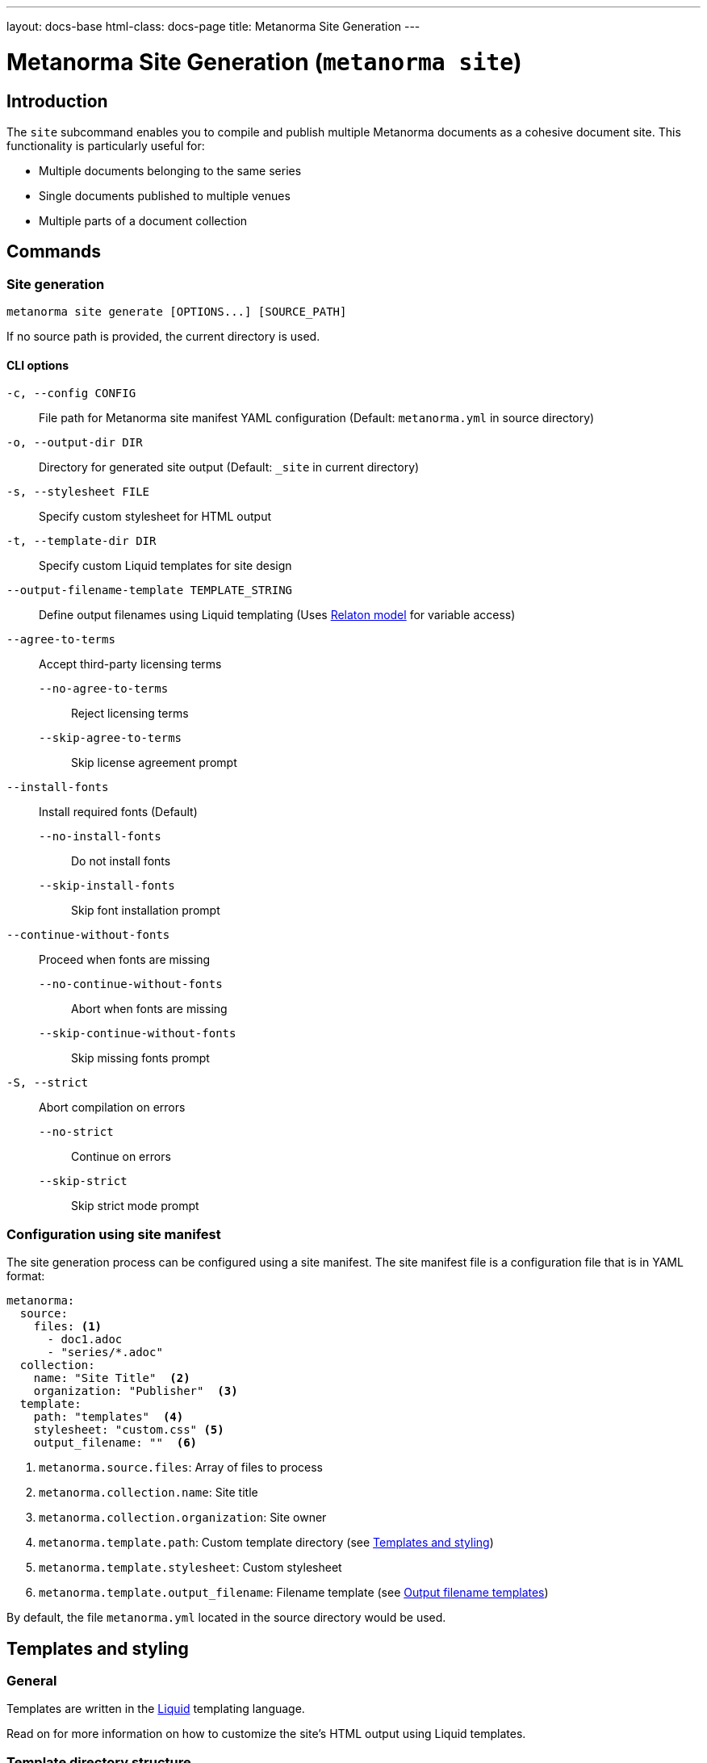 ---
layout: docs-base
html-class: docs-page
title: Metanorma Site Generation
---

:example-template-url: https://github.com/relaton/relaton-cli/tree/1c5170dcefa5692e016f08d80cd29fddd1cc47d4/templates

= Metanorma Site Generation (`metanorma site`)

== Introduction

The `site` subcommand enables you to compile and publish multiple Metanorma
documents as a cohesive document site.
This functionality is particularly useful for:

* Multiple documents belonging to the same series
* Single documents published to multiple venues
* Multiple parts of a document collection

== Commands

=== Site generation

[source,sh]
----
metanorma site generate [OPTIONS...] [SOURCE_PATH]
----

If no source path is provided, the current directory is used.

==== CLI options

`-c, --config CONFIG`:: File path for Metanorma site manifest YAML configuration
(Default: `metanorma.yml` in source directory)

`-o, --output-dir DIR`:: Directory for generated site output
(Default: `_site` in current directory)

[[cli-stylesheet]]
`-s, --stylesheet FILE`:: Specify custom stylesheet for HTML output

`-t, --template-dir DIR`:: Specify custom Liquid templates for site design

`--output-filename-template TEMPLATE_STRING`::
Define output filenames using Liquid templating
(Uses
link:https://github.com/metanorma/metanorma/blob/d06ef49c90862bc08b2fc19f882094b6e6234249/lib/metanorma/compile/relaton_drop.rb[Relaton model]
for variable access)

`--agree-to-terms`:: Accept third-party licensing terms

`--no-agree-to-terms`::: Reject licensing terms

`--skip-agree-to-terms`::: Skip license agreement prompt

`--install-fonts`:: Install required fonts (Default)

`--no-install-fonts`::: Do not install fonts

`--skip-install-fonts`::: Skip font installation prompt

`--continue-without-fonts`:: Proceed when fonts are missing

`--no-continue-without-fonts`::: Abort when fonts are missing

`--skip-continue-without-fonts`::: Skip missing fonts prompt

`-S, --strict`:: Abort compilation on errors

`--no-strict`::: Continue on errors

`--skip-strict`::: Skip strict mode prompt


=== Configuration using site manifest

The site generation process can be configured using a site manifest.
The site manifest file is a configuration file that is in YAML format:

[source,yaml]
----
metanorma:
  source:
    files: <1>
      - doc1.adoc
      - "series/*.adoc"
  collection:
    name: "Site Title"  <2>
    organization: "Publisher"  <3>
  template:
    path: "templates"  <4>
    stylesheet: "custom.css" <5>
    output_filename: ""  <6>
----
<1> `metanorma.source.files`: Array of files to process
<2> `metanorma.collection.name`: Site title
<3> `metanorma.collection.organization`: Site owner
<4> `metanorma.template.path`:  Custom template directory (see <<_templates_and_styling>>)
<5> [[manifest-stylesheet]] `metanorma.template.stylesheet`:  Custom stylesheet
<6> `metanorma.template.output_filename`:  Filename template (see <<_output_filename_templates>>)

By default, the file `metanorma.yml` located in the source directory would be
used.

== Templates and styling

=== General

Templates are written in the
link:https://shopify.github.io/liquid/[Liquid^]
templating language.

Read on for more information on how to customize the site's HTML output
using Liquid templates.

=== Template directory structure

The `-t, --template-dir` option allows customization of the site's HTML output
using Liquid templates.

The template directory must contain:

`_index.liquid`:: Main template for the site's index page

`__document_.liquid`:: Template for individual document entries
+
NOTE:  The name of this file actually depends on how it is referenced in the index
template.
See official documentation on
link:https://shopify.github.io/liquid/tags/template/#include[include^]
(which is being deprecated)
and
link:https://shopify.github.io/liquid/tags/template/#render[render^]
for more information.

CSS stylesheet:: Specify the path to the stylesheet,
of which the content can be referenced in templates using the
<<css-variable,`css` variable>>.
+
The path can be specified in the site manifest under the
<<manifest-stylesheet,`metanorma.template.stylesheet` key>>,
or via the CLI using the <<cli-stylesheet,`-s, --stylesheet` option>>.

For a more detailed example of what a template directory might look like,
see the
link:{example-template-url}[default templates^]
in the
link:https://github.com/relaton/relaton-cli[Relaton CLI repository^].


==== Template variables

The index template (`_index.liquid`) has access to:

* `title` - Collection title from configuration
* `author` - Collection author/organization
* `date` - Generation date
* `css` - Stylesheet content [[css-variable]]
* `metanorma_v` - Metanorma version (if available)
* `documents` - Array of document entries

The document template
(_e.g._, `_document.liquid`, via the `document` template variable)
has access to:

* `docid.id` - Document identifier
* `title` - Document title
* `html` - HTML file path
* `pdf` - PDF file path
* `doc` - Word document path
* `xml` - XML file path
* `rxl` - Relaton XML file path
* `uri` - Document URI
* `doctype.type` - Document type
* `edition.content` - Edition information
* `docstatus.stage` - Document status
* `revdate` - Revision date

.Example `_index.liquid` template
[example]
[source,liquid]
----
<!-- _index.liquid -->
<!DOCTYPE html>
<html>
  <head>
    <title>{{ title }}</title>
    <style>{{ css }}</style>
  </head>
  <body>
    <h1>{{ title }}</h1>
    <div class="documents">
      {% render 'document' for documents as document %}
    </div>
    <footer>Generated: {{ date }}</footer>
  </body>
</html>
----

NOTE: The example uses the `render` tag instead of `include` as this the
recommended way to include templates in Liquid.
The `for` parameter allows iteration through the documents collection while
maintaining proper variable scoping.

.Example `__document_.liquid` template
[example]
[source,liquid]
----
<!-- _document.liquid -->
<div class="document">
  <h2><a href="{{ document.html }}">{{ document.docid.id }}</a></h2>
  <p class="title">{{ document.title }}</p>
  <p class="status">Status: {{ document.docstatus.stage }}</p>
  {% if document.pdf %}
    <a href="{{ document.pdf }}">PDF</a>
  {% endif %}
</div>
----

For a more detailed example of what a template might look like,
see the
link:{example-template-url}[default Liquid templates^].

== Output filename templates

=== General

Templates are written in the
link:https://shopify.github.io/liquid/[Liquid^]
templating language.

Liquid template variables for a document can be used to customize the output
filenames across all output formats.

For the list of available variables,
see the <<_available_variables>> section.

=== Default behavior

When an empty string is passed as the template (or when no template is
specified),
the system generates a normalized version of the document identifier.

[example]
====
For a document with identifier "ISO/IEC FDIS 12345-3",
the default output would be:

[source]
----
iso-iec-fdis-12345-3
----

The generated document files would be named accordingly:

----
_site/
├── index.html
├── documents.xml
└── documents/
    ├── iso-iec-fdis-12345-3.html
    ├── iso-iec-fdis-12345-3.doc
    ├── iso-iec-fdis-12345-3.pdf
    ├── iso-iec-fdis-12345-3.rxl
    └── iso-iec-fdis-12345-3.xml
----
====

=== Available variables

Templates can access document metadata through the `document` object:

* `docidentifier` - Full document identifier
* `language` - Document language code
* `edition` - Edition number
* `doctype` - Document type
* `docnumber` - Document number
* `partnumber` - Part number (if applicable)

.Example using liquid filters
[example]
[source,yaml]
----
metanorma:
  template:
    output_filename: "{{ document.docidentifier | downcase | replace: '/' , '-' }}"
----

.Example using conditionals
[example]
[source,yaml]
----
metanorma:
  template:
    output_filename: |
      {%- if document.doctype == 'international-standard' -%}
        iso-
      {%- else -%}
        std-
      {%- endif -%}
      {{- document.docnumber -}}
      {%- if document.partnumber %}-{{ document.partnumber }}{% endif %}
----

This demonstrates:

* link:https://shopify.github.io/liquid/tags/control-flow/[Conditional logic^]
  based on document type
* Optional part number inclusion
* Multi-line template formatting
** link:https://shopify.github.io/liquid/basics/whitespace/[Whitespace trimming^]
   with `{%-`, `-%}`, and `{{-`, `-}}`

=== Template filters

Common Liquid filters available:

link:https://shopify.github.io/liquid/filters/downcase/[`downcase`^]:: Convert to lowercase

link:https://shopify.github.io/liquid/filters/replace/[`replace`^]:: String replacement

link:https://shopify.github.io/liquid/filters/strip/[`strip`^]:: Remove leading/trailing whitespace

For the full list of available Liquid filters,
see link:https://shopify.github.io/liquid/filters/[Liquid Filters^].

=== Error handling

* Invalid syntax raises `Liquid::SyntaxError`
* Missing variables are replaced with empty strings

.Example with missing variable:
[example]
[source,yaml]
----
# Template: "{{ nonexistent }}_{{ document.language }}"
# Result: "_en"
----

== Site structure

=== Generation process

. Scans source directory for Metanorma documents
. Compiles each document with specified options
. Creates site directory structure
. Generates collection index (documents.xml)
. Creates HTML index page
. Copies assets and compiled documents

=== Output directory structure

----
_site/              <1>
├── index.html      <2>
├── documents.xml   <3>
└── documents/      <4>
    ├── doc1.html
    ├── doc1.pdf
    ├── doc1.rxl
    ├── doc1.xml
    ├── doc2.html
    ├── doc2.pdf
    ├── doc2.rxl
    └── doc2.xml
----
<1> Default output directory
<2> Main site index
<3> Collection index
<4> Compiled documents

== Best practices

Organize documents in logical directory structures::

Place each document in a separate directory to avoid conflicts.
+
[example]
[source,yaml]
----
sources/
├── doc1/
│   └── main.adoc
├── doc2/
│   └── main.adoc
└── doc3/
    ├── main.adoc
    └── annex.adoc
----

Use consistent naming conventions in templates::

Use the same name for the document template file as the references in the
template files.

[example]
[source,liquid]
----
<!-- _index.liquid --> <1>
...
{% render 'document' for documents as document %} <2>
...

<!-- _document.liquid -->     <2> <3>
...
<h1>{{ document.title }}</h1> <3>
...
----
<1> The name of the index template file is always going to be `_index.liquid`.
As of writing, this is not configurable.
<2> The name of the document template file should match the reference in the
index template.
<3> The name of the document template file should match the reference in the
document template itself.

// Test templates with sample documents::

Include error handling for optional metadata fields::

`default` filter:::
Use Liquid's
link:https://shopify.github.io/liquid/filters/default/[`default` filter^]
to handle missing metadata fields.
+
[example]
[source,liquid]
----
<h1>{{ document.title | default: "Untitled" }}</h1>
----
+
conditional logic:::
Use conditional logic to handle optional metadata fields.
+
[example]
[source,liquid]
----
{% if document.partnumber %}
  <p>Part {{ document.partnumber }}</p>
{% endif %}
----

Use whitespace trimming for whitespace-sensitive templates::

This is particularly important when working with output filename templates,
which can be sensitive to whitespace.
Use Liquid's
link:https://shopify.github.io/liquid/basics/whitespace/[whitespace control^]
to manage whitespace in templates.
+
.TIPS: When in doubt, always use whitespace control to ensure consistent filename template rendering.
[example]
[source,yaml]
----
metanorma:
  template:
    output_filename: |
      {%- if document.doctype == 'standard' -%}
        std-{{- document.docnumber -}}
      {%- else -%}
        doc-{{- document.docidentifier | downcase -}}
      {%- endif -%}
----



== Examples

=== Minimal configuration

Uses the default configuration file (`metanorma.yml`) in the current directory,
and outputs to the default directory (`_site`).

[source,sh]
----
metanorma site generate
----

=== Basic site generation

Uses the default configuration file (`metanorma.yml`) in the `./sources` directory,
and outputs to the specified directory (`./output`).

[source,sh]
----
metanorma site generate ./sources -o output
----

=== Custom naming with metadata

Using the CLI:

[source,console]
----
> metanorma site generate \
  --output-filename-template \
  "{{ document.docidentifier }}-{{ document.version }}"
----

Alternatively, using the site manifest:

[source,yaml]
----
# metanorma.yml
metanorma:
  template:
    output_filename: "{{document.docidentifier}}-{{document.version}}"
----

=== Complex configuration

Longer template expressions are best defined in the site manifest,
which allows for a more readable multiline format:

[source,yaml]
----
metanorma:
  source:
    files:
      - "doc*/main.adoc"
      - "collection*/metanorma.yml"
  collection:
    name: "Technical Documentation"
    organization: "Acme Corp."
  template:
    stylesheet: "assets/stylesheets/site_index.css"
    template_dir: "templates"
    output_filename: |
      {% if document.doctype == 'standard' -%}
        std-{{ document.docnumber -}}
      {%- else -%}
        doc-{{ document.docidentifier | downcase -}}
      {%- endif %}
----

=== CI/CD pipeline

For scripting and automation,
use the `--agree-to-terms` option to bypass the license agreement prompt:

[source,console]
----
> metanorma site generate --agree-to-terms
----

See
link:/install/cicd[Continuous Integration and Continuous Deployment^]
for more detailed examples on how to integrate Metanorma site generation into
your CI/CD pipeline.
